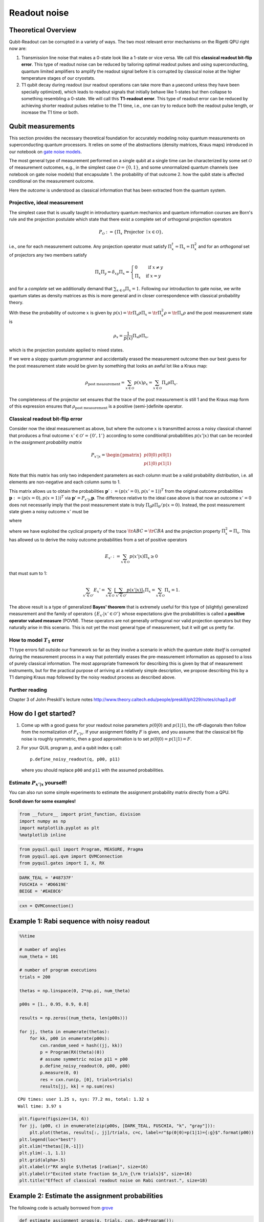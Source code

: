 Readout noise
=============

Theoretical Overview
--------------------

Qubit-Readout can be corrupted in a variety of ways. The two most
relevant error mechanisms on the Rigetti QPU right now are:

1. Transmission line noise that makes a 0-state look like a 1-state or
   vice versa. We call this **classical readout bit-flip error**. This
   type of readout noise can be reduced by tailoring optimal readout
   pulses and using superconducting, quantum limited amplifiers to
   amplify the readout signal before it is corrupted by classical noise
   at the higher temperature stages of our cryostats.
2. T1 qubit decay during readout (our readout operations can take more
   than a µsecond unless they have been specially optimized), which
   leads to readout signals that initially behave like 1-states but then
   collapse to something resembling a 0-state. We will call this
   **T1-readout error**. This type of readout error can be reduced by
   achieving shorter readout pulses relative to the T1 time, i.e., one
   can try to reduce both the readout pulse length, or increase the T1
   time or both.

Qubit measurements
------------------

This section provides the necessary theoretical foundation for
accurately modeling noisy quantum measurements on superconducting
quantum processors. It relies on some of the abstractions (density
matrices, Kraus maps) introduced in our notebook on `gate noise
models <GateNoiseModels.ipynb>`__.

The most general type of measurement performed on a single qubit at a
single time can be characterized by some set :math:`\mathcal{O}` of
measurement outcomes, e.g., in the simplest case
:math:`\mathcal{O} = \{0, 1\}`, and some unnormalized quantum channels
(see notebook on gate noise models) that encapsulate 1. the probability
of that outcome 2. how the qubit state is affected conditional on the
measurement outcome.

Here the *outcome* is understood as classical information that has been
extracted from the quantum system.

Projective, ideal measurement
~~~~~~~~~~~~~~~~~~~~~~~~~~~~~

The simplest case that is usually taught in introductory quantum
mechanics and quantum information courses are Born's rule and the
projection postulate which state that there exist a complete set of
orthogonal projection operators

.. math::


   P_{\mathcal{O}} := \{\Pi_x \text{ Projector }\mid x \in \mathcal{O}\},

i.e., one for each measurement outcome. Any projection operator must
satisfy :math:`\Pi_x^\dagger = \Pi_x = \Pi_x^2` and for an *orthogonal*
set of projectors any two members satisfy

.. math::


   \Pi_x\Pi_y = \delta_{xy} \Pi_x = \begin{cases} 0 & \text{ if } x \ne y \\ \Pi_x & \text{ if } x = y \end{cases}

and for a *complete* set we additionally demand that
:math:`\sum_{x\in\mathcal{O}} \Pi_x = 1`. Following our introduction to
gate noise, we write quantum states as density matrices as this is more
general and in closer correspondence with classical probability theory.

With these the probability of outcome :math:`x` is given by
:math:`p(x) = \tr{\Pi_x \rho \Pi_x} = \tr{\Pi_x^2 \rho} = \tr{\Pi_x \rho}`
and the post measurement state is

.. math::


   \rho_x = \frac{1}{p(x)} \Pi_x \rho \Pi_x,

which is the projection postulate applied to mixed states.

If we were a sloppy quantum programmer and accidentally erased the
measurement outcome then our best guess for the post measurement state
would be given by something that looks an awful lot like a Kraus map:

.. math::


   \rho_{\text{post measurement}} = \sum_{x\in\mathcal{O}} p(x) \rho_x = \sum_{x\in\mathcal{O}} \Pi_x \rho \Pi_x.

The completeness of the projector set ensures that the trace of the
post measurement is still 1 and the Kraus map form of this expression
ensures that :math:`\rho_{\text{post measurement}}` is a positive
(semi-)definite operator.

Classical readout bit-flip error
~~~~~~~~~~~~~~~~~~~~~~~~~~~~~~~~

Consider now the ideal measurement as above, but where the outcome
:math:`x` is transmitted across a noisy classical channel that produces
a final outcome :math:`x'\in \mathcal{O}' = \{0', 1'\}` according to
some conditional probabilities :math:`p(x'|x)` that can be recorded in
the *assignment probability matrix*

.. math::


   P_{x'|x} = \begin{pmatrix}
   p(0 | 0) & p(0 | 1) \\
   p(1 | 0) & p(1 | 1)
   \end{pmatrix}

Note that this matrix has only two independent parameters as each
column must be a valid probability distribution, i.e. all elements are
non-negative and each column sums to 1.

This matrix allows us to obtain the probabilities
:math:`\mathbf{p}' := (p(x'=0), p(x'=1))^T` from the original outcome
probabilities :math:`\mathbf{p} := (p(x=0), p(x=1))^T` via
:math:`\mathbf{p}' = P_{x'|x}\mathbf{p}`. The difference relative to the
ideal case above is that now an outcome :math:`x' = 0` does not
necessarily imply that the post measurement state is truly
:math:`\Pi_{0} \rho \Pi_{0} / p(x=0)`. Instead, the post measurement
state given a noisy outcome :math:`x'` must be

.. raw:: latex

   \begin{align}
   \rho_{x'} & = \sum_{x\in \mathcal{O}} p(x|x') \rho_x \\
             & = \sum_{x\in \mathcal{O}} p(x'|x)\frac{p(x)}{p(x')} \rho_x \\
             & = \frac{1}{p(x')}\sum_{x\in \mathcal{O}} p(x'|x) \Pi_x \rho \Pi_x
   \end{align}

where

.. raw:: latex

   \begin{align}
   p(x') & = \sum_{x\in\mathcal{O}} p(x'|x) p(x)  \\
   & = \tr{\sum_{x\in \mathcal{O}} p(x'|x) \Pi_x \rho \Pi_x} \\
   & = \tr{\rho \sum_{x\in \mathcal{O}} p(x'|x)\Pi_x} \\
   & = \tr{\rho E_x'}.
   \end{align}

where we have exploited the cyclical property of the trace
:math:`\tr{ABC}=\tr{CBA}` and the projection property
:math:`\Pi_x^2 = \Pi_x`. This has allowed us to derive the noisy outcome
probabilities from a set of positive operators

.. math::


   E_{x'} := \sum_{x\in \mathcal{O}} p(x'|x)\Pi_x \ge 0

that must sum to 1:

.. math::


   \sum_{x'\in\mathcal{O}'} E_x' = \sum_{x\in\mathcal{O}}\underbrace{\left[\sum_{x'\in\mathcal{O}'} p(x'|x)\right]}_{1}\Pi_x = \sum_{x\in\mathcal{O}}\Pi_x = 1.

The above result is a type of generalized **Bayes' theorem** that is
extremely useful for this type of (slightly) generalized measurement and
the family of operators :math:`\{E_{x'}| x' \in \mathcal{O}'\}` whose
expectations give the probabilities is called a **positive operator
valued measure** (POVM). These operators are not generally orthogonal
nor valid projection operators but they naturally arise in this
scenario. This is not yet the most general type of measurement, but it
will get us pretty far.

How to model :math:`T_1` error
~~~~~~~~~~~~~~~~~~~~~~~~~~~~~~

T1 type errors fall outside our framework so far as they involve a
scenario in which the *quantum state itself* is corrupted during the
measurement process in a way that potentially erases the pre-measurement
information as opposed to a loss of purely classical information. The
most appropriate framework for describing this is given by that of
measurement instruments, but for the practical purpose of arriving at a
relatively simple description, we propose describing this by a T1
damping Kraus map followed by the noisy readout process as described
above.

Further reading
~~~~~~~~~~~~~~~

Chapter 3 of John Preskill's lecture notes
http://www.theory.caltech.edu/people/preskill/ph229/notes/chap3.pdf

How do I get started?
---------------------

1. Come up with a good guess for your readout noise parameters
   :math:`p(0|0)` and :math:`p(1|1)`, the off-diagonals then follow from
   the normalization of :math:`P_{x'|x}`. If your assignment fidelity
   :math:`F` is given, and you assume that the classical bit flip noise
   is roughly symmetric, then a good approximation is to set
   :math:`p(0|0)=p(1|1)=F`.
2. For your QUIL program ``p``, and a qubit index ``q`` call:

   ::

       p.define_noisy_readout(q, p00, p11)

   where you should replace ``p00`` and ``p11`` with the assumed
   probabilities.

Estimate :math:`P_{x'|x}` yourself!
~~~~~~~~~~~~~~~~~~~~~~~~~~~~~~~~~~~

You can also run some simple experiments to estimate the assignment
probability matrix directly from a QPU.

**Scroll down for some examples!**

.. code:: python

    from __future__ import print_function, division
    import numpy as np
    import matplotlib.pyplot as plt
    %matplotlib inline

.. code:: python

    from pyquil.quil import Program, MEASURE, Pragma
    from pyquil.api.qvm import QVMConnection
    from pyquil.gates import I, X, RX

.. code:: python

    DARK_TEAL = '#48737F'
    FUSCHIA = '#D6619E'
    BEIGE = '#EAE8C6'

.. code:: python

    cxn = QVMConnection()

Example 1: Rabi sequence with noisy readout
-------------------------------------------

.. code:: python

    %%time

    # number of angles
    num_theta = 101

    # number of program executions
    trials = 200

    thetas = np.linspace(0, 2*np.pi, num_theta)

    p00s = [1., 0.95, 0.9, 0.8]

    results = np.zeros((num_theta, len(p00s)))

    for jj, theta in enumerate(thetas):
        for kk, p00 in enumerate(p00s):
            cxn.random_seed = hash((jj, kk))
            p = Program(RX(theta)(0))
            # assume symmetric noise p11 = p00
            p.define_noisy_readout(0, p00, p00)
            p.measure(0, 0)
            res = cxn.run(p, [0], trials=trials)
            results[jj, kk] = np.sum(res)



.. parsed-literal::

    CPU times: user 1.25 s, sys: 77.2 ms, total: 1.32 s
    Wall time: 3.97 s


.. code:: python

    plt.figure(figsize=(14, 6))
    for jj, (p00, c) in enumerate(zip(p00s, [DARK_TEAL, FUSCHIA, "k", "gray"])):
        plt.plot(thetas, results[:, jj]/trials, c=c, label=r"$p(0|0)=p(1|1)={:g}$".format(p00))
    plt.legend(loc="best")
    plt.xlim(*thetas[[0,-1]])
    plt.ylim(-.1, 1.1)
    plt.grid(alpha=.5)
    plt.xlabel(r"RX angle $\theta$ [radian]", size=16)
    plt.ylabel(r"Excited state fraction $n_1/n_{\rm trials}$", size=16)
    plt.title("Effect of classical readout noise on Rabi contrast.", size=18)


.. image:: images/ReadoutNoise_13_1.png


Example 2: Estimate the assignment probabilities
------------------------------------------------

The following code is actually borrowed from
`grove <https://github.com/rigetticomputing/grove/blob/f9747211b34592db72b2e80f6f27624ca5c7becd/grove/tomography/utils.py#L346>`__

.. code:: python

    def estimate_assignment_progs(q, trials, cxn, p0=Program()):
        """
        Return a pair of quantum programs that allows estimating the readout
        assignment probabilities for a given qubit ``q``

        :param int q: The index of the qubit
        :return: A pair of programs I(q), X(q) to sample
        """

        results_I = np.sum(cxn.run(p0 + Program(I(q), MEASURE(q, 0)), [0], trials))
        results_X = np.sum(cxn.run(p0 + Program(X(q), MEASURE(q, 0)), [0], trials))

        p00 = 1. - results_I / trials
        p11 = results_X / trials
        return np.array([[p00, 1 - p11],
                         [1 - p00, p11]])




Estimate assignment probabilities for a perfect quantum computer
~~~~~~~~~~~~~~~~~~~~~~~~~~~~~~~~~~~~~~~~~~~~~~~~~~~~~~~~~~~~~~~~

.. code:: python

    estimate_assignment_progs(0, 1000, cxn, Program())




.. parsed-literal::

    array([[ 1.,  0.],
           [ 0.,  1.]])



Re-Estimate assignment probabilities for an imperfect quantum computer
~~~~~~~~~~~~~~~~~~~~~~~~~~~~~~~~~~~~~~~~~~~~~~~~~~~~~~~~~~~~~~~~~~~~~~

.. code:: python

    estimate_assignment_progs(0, 10000, cxn, Program().define_noisy_readout(0, .8, .9))




.. parsed-literal::

    array([[ 0.8042,  0.0989],
           [ 0.1958,  0.9011]])


